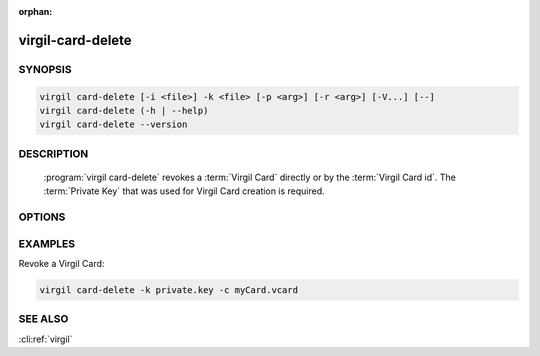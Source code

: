:orphan:

virgil-card-delete
==================

.. program:: virgil-card-delete


SYNOPSIS
--------

.. code:: bash

    virgil card-delete [-i <file>] -k <file> [-p <arg>] [-r <arg>] [-V...] [--]                              
    virgil card-delete (-h | --help)
    virgil card-delete --version


DESCRIPTION 
-----------

    :program:`virgil card-delete` revokes a :term:`Virgil Card` directly or by the :term:`Virgil Card id`. The :term:`Private Key` that was used for Virgil Card creation is required.


OPTIONS 
-------

.. option:: -i <file>, --in=<file>
    The Virgil Card id or the Virgil Card itself for revocation. If omitted, stdin is used.

.. option:: -k <file>, --private-key=<file>
    The Private Key.
    
.. option:: -p <arg>, --private-key-password=<arg>
    The :term:`Private Key password` (if needed).
    
.. option:: -r <unspecified|compromised>, --revocation_reason=<unspecified|compromised>
    The :term:`revocation reason` must be ``unspecified`` or ``compromised``. If omitted, ``unspecified`` is used.

.. option:: -V, --VERBOSE
    Shows the detailed information.

.. option:: --
    Ignores the rest of the labeled arguments following this flag.

.. option:: -h,  --help
    Displays usage information and exits.

.. option:: --version
    Displays version information and exits.


EXAMPLES 
--------

Revoke a Virgil Card:

.. code:: bash

    virgil card-delete -k private.key -c myCard.vcard


SEE ALSO 
--------

:cli:ref:`virgil`
